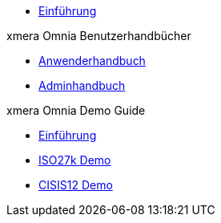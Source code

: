 * xref:index.adoc[Einführung]

.xmera Omnia Benutzerhandbücher
* xref:1.0@xo-doc:anwender:anwender_aufbau.adoc[Anwenderhandbuch]
* xref:1.0@xo-doc:admin:admin_objektklassen.adoc[Adminhandbuch]

.xmera Omnia Demo Guide
* xref:1.0@xo-quick-guide:einfuehrung:index.adoc[Einführung]
* xref:1.0@xo-quick-guide:demo_27k:index.adoc[ISO27k Demo]
* xref:1.0@xo-quick-guide:demo_cisis12:index.adoc[CISIS12 Demo]